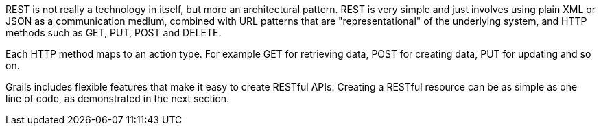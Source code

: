 REST is not really a technology in itself, but more an architectural pattern. REST is very simple and just involves using plain XML or JSON as a communication medium, combined with URL patterns that are "representational" of the underlying system, and HTTP methods such as GET, PUT, POST and DELETE.

Each HTTP method maps to an action type. For example GET for retrieving data, POST for creating data, PUT for updating and so on.

Grails includes flexible features that make it easy to create RESTful APIs. Creating a RESTful resource can be as simple as one line of code, as demonstrated in the next section.